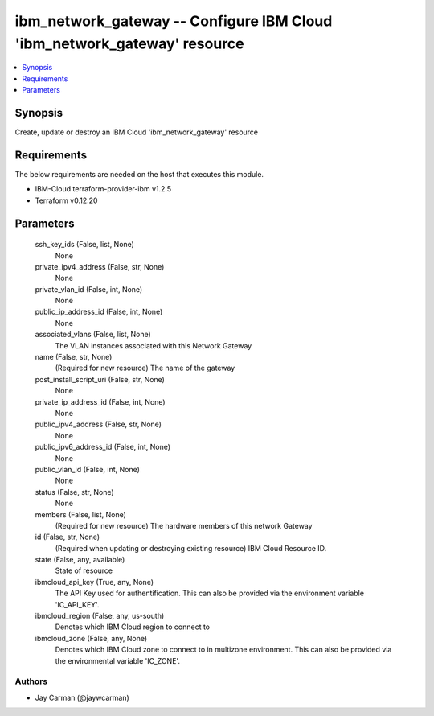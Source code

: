 
ibm_network_gateway -- Configure IBM Cloud 'ibm_network_gateway' resource
=========================================================================

.. contents::
   :local:
   :depth: 1


Synopsis
--------

Create, update or destroy an IBM Cloud 'ibm_network_gateway' resource



Requirements
------------
The below requirements are needed on the host that executes this module.

- IBM-Cloud terraform-provider-ibm v1.2.5
- Terraform v0.12.20



Parameters
----------

  ssh_key_ids (False, list, None)
    None


  private_ipv4_address (False, str, None)
    None


  private_vlan_id (False, int, None)
    None


  public_ip_address_id (False, int, None)
    None


  associated_vlans (False, list, None)
    The VLAN instances associated with this Network Gateway


  name (False, str, None)
    (Required for new resource) The name of the gateway


  post_install_script_uri (False, str, None)
    None


  private_ip_address_id (False, int, None)
    None


  public_ipv4_address (False, str, None)
    None


  public_ipv6_address_id (False, int, None)
    None


  public_vlan_id (False, int, None)
    None


  status (False, str, None)
    None


  members (False, list, None)
    (Required for new resource) The hardware members of this network Gateway


  id (False, str, None)
    (Required when updating or destroying existing resource) IBM Cloud Resource ID.


  state (False, any, available)
    State of resource


  ibmcloud_api_key (True, any, None)
    The API Key used for authentification. This can also be provided via the environment variable 'IC_API_KEY'.


  ibmcloud_region (False, any, us-south)
    Denotes which IBM Cloud region to connect to


  ibmcloud_zone (False, any, None)
    Denotes which IBM Cloud zone to connect to in multizone environment. This can also be provided via the environmental variable 'IC_ZONE'.













Authors
~~~~~~~

- Jay Carman (@jaywcarman)

